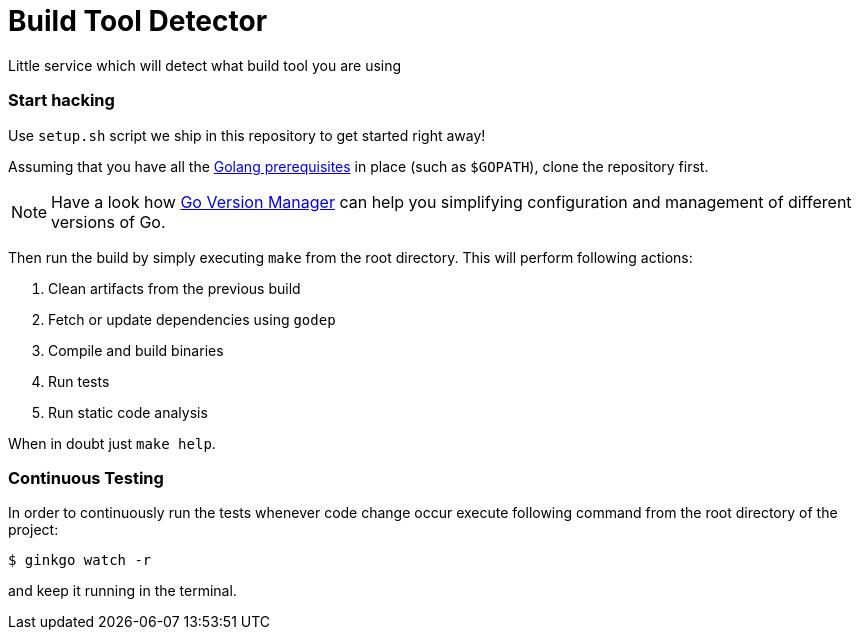 = Build Tool Detector
:test: gometaliner

Little service which will detect what build tool you are using

=== Start hacking [[hacking]]

Use `setup.sh` script we ship in this repository to get started right away!

Assuming that you have all the link:https://golang.org/doc/install[Golang prerequisites] in place (such as `$GOPATH`), clone the repository first.

NOTE: Have a look how link:https://github.com/moovweb/gvm[Go Version Manager] can help you simplifying configuration and management of different versions of Go.

Then run the build by simply executing `make` from the root directory. This will perform following actions:

. Clean artifacts from the previous build
. Fetch or update dependencies using `godep`
. Compile and build binaries
. Run tests
. Run static code analysis

When in doubt just `make help`.

=== Continuous Testing [[testing]]

In order to continuously run the tests whenever code change occur execute following command from the root directory of the project:

[source,bash]
----
$ ginkgo watch -r
----

and keep it running in the terminal.
